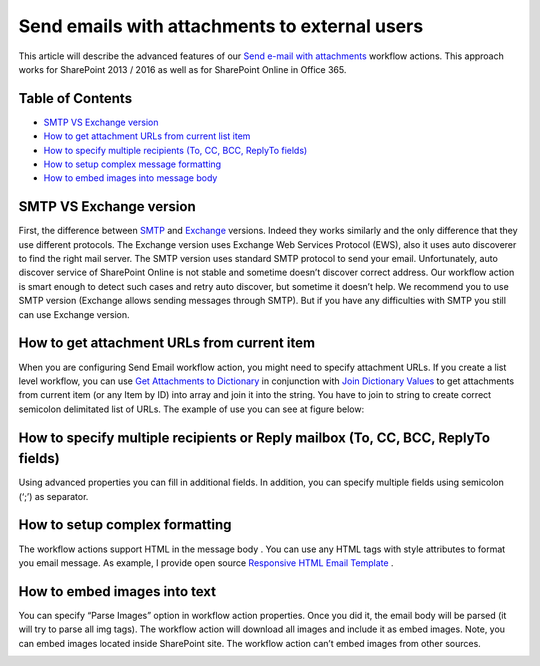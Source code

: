 Send emails with attachments to external users
##############################################

This article will describe the advanced features of our `Send e-mail with attachments </workflow-actions-pack/docs/>`_ workflow actions. This approach works for SharePoint 2013 / 2016 as well as for SharePoint Online in Office 365.

Table of Contents
*****************


*  `SMTP VS Exchange version <#SMTPVSExchange>`_ 
*  `How to get attachment URLs from current list item <#GetAttachments>`_ 
*  `How to specify multiple recipients (To, CC, BCC, ReplyTo fields) <#MultipleRecipients>`_ 
*  `How to setup complex message formatting <#ComplexFormat>`_ 
*  `How to embed images into message body <#EmbedImages>`_ 



SMTP VS Exchange version
************************
First, the difference between `SMTP </workflow-actions-pack/docs/email-processing/#SmtpSendEmail>`_ and `Exchange </workflow-actions-pack/docs/email-processing/#SendEmail>`_ versions. Indeed they works similarly and the only difference that they use different protocols. The Exchange version uses Exchange Web Services Protocol (EWS), also it uses auto discoverer to find the right mail server. The SMTP version uses standard SMTP protocol to send your email. Unfortunately, auto discover service of SharePoint Online is not stable and sometime doesn’t discover correct address. Our workflow action is smart enough to detect such cases and retry auto discover, but sometime it doesn’t help. We recommend you to use SMTP version (Exchange allows sending messages through SMTP). But if you have any difficulties with SMTP you still can use Exchange version.

How to get attachment URLs from current item
********************************************
When you are configuring Send Email workflow action, you might need to specify attachment URLs. If you create a list level workflow, you can use `Get Attachments to Dictionary </workflow-actions-pack/docs/documents-list-items-processing/#GetAttachments>`_ in conjunction with `Join Dictionary Values </workflow-actions-pack/docs/string-processing-workflow-actions/#DynamicValueJoinToString>`_ to get attachments from current item (or any Item by ID) into array and join it into the string. You have to join to string to create correct semicolon delimitated list of URLs. The example of use you can see at figure below:


.. image:: /_static/img/send-email-with-attachments-1.png
   :alt: SharePoint get current item attachment links

How to specify multiple recipients or Reply mailbox (To, CC, BCC, ReplyTo fields)
*********************************************************************************
Using advanced properties you can fill in additional fields. In addition, you can specify multiple fields using semicolon (‘;’) as separator.


.. image:: /_static/img/send-email-with-attachments-2.png
   :alt: Send email to multiple receipients

How to setup complex formatting
*******************************
The workflow actions support HTML in the message body . You can use any HTML tags with style attributes to format you email message. As example, I provide open source `Responsive HTML Email Template <https://github.com/leemunroe/responsive-html-email-template>`_ .


.. image:: /_static/img/send-email-with-attachments-3.png
   :alt: SharePoint Workflow Email HTML template
 
How to embed images into text
*****************************
You can specify “Parse Images” option in workflow action properties. Once you did it, the email body will be parsed (it will try to parse all img tags). The workflow action will download all images and include it as embed images. Note, you can embed images located inside SharePoint site. The workflow action can’t embed images from other sources.


.. image:: /_static/img/send-email-with-attachments-4.png
   :alt: SharePoint Workflow Send Embed Images

